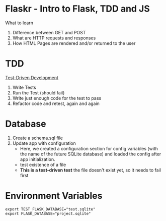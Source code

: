 * Flaskr - Intro to Flask, TDD and JS

What to learn
1. Difference between GET and POST
2. What are HTTP requests and responses
3. How HTML Pages are rendered and/or returned to the user

* TDD
[[https://testdriven.io/test-driven-development/][Test-Driven Development]]
1. Write Tests
2. Run the Test (should fail)
3. Write just enough code for the test to pass
4. Refactor code and retest, again and again

* Database
1. Create a schema.sql file
2. Update app with configuration
   - Here, we created a configuration section for config variables (with the name of the future SQLite database) and loaded the config after app initialization.
   - test existence of a file
   - *This is a test-driven test* the file doesn't exist yet, so it needs to
     fail first

* Environment Variables
#+begin_src shell
export TEST_FLASK_DATABASE="test.sqlite"
export FLASK_DATABASE="project.sqlite"
#+end_src
